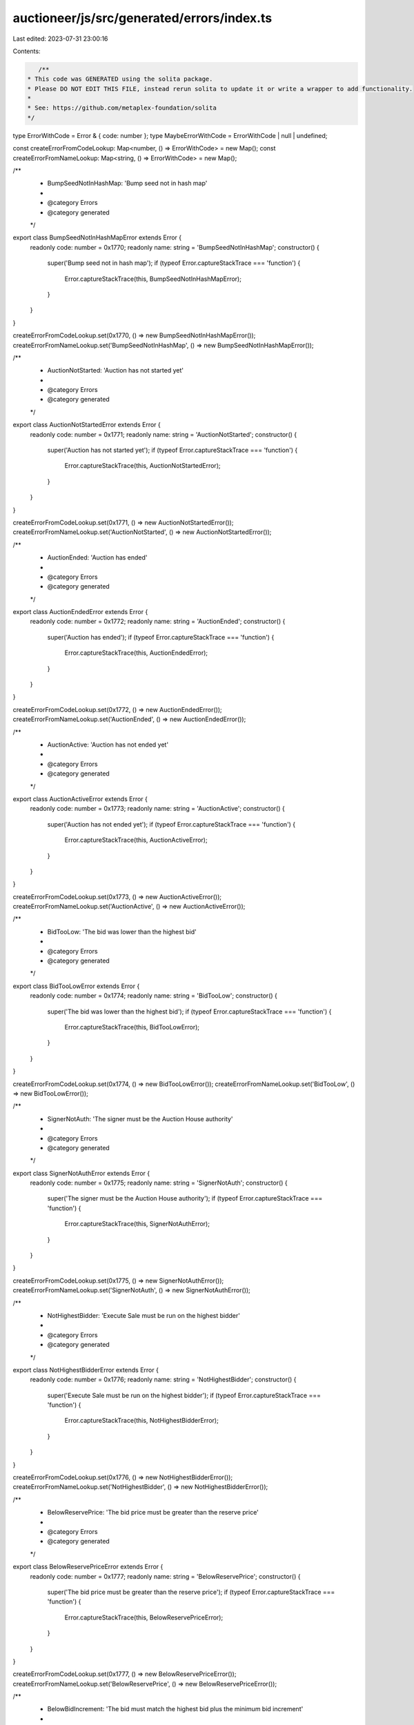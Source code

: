 auctioneer/js/src/generated/errors/index.ts
===========================================

Last edited: 2023-07-31 23:00:16

Contents:

.. code-block:: ts

    /**
 * This code was GENERATED using the solita package.
 * Please DO NOT EDIT THIS FILE, instead rerun solita to update it or write a wrapper to add functionality.
 *
 * See: https://github.com/metaplex-foundation/solita
 */

type ErrorWithCode = Error & { code: number };
type MaybeErrorWithCode = ErrorWithCode | null | undefined;

const createErrorFromCodeLookup: Map<number, () => ErrorWithCode> = new Map();
const createErrorFromNameLookup: Map<string, () => ErrorWithCode> = new Map();

/**
 * BumpSeedNotInHashMap: 'Bump seed not in hash map'
 *
 * @category Errors
 * @category generated
 */
export class BumpSeedNotInHashMapError extends Error {
  readonly code: number = 0x1770;
  readonly name: string = 'BumpSeedNotInHashMap';
  constructor() {
    super('Bump seed not in hash map');
    if (typeof Error.captureStackTrace === 'function') {
      Error.captureStackTrace(this, BumpSeedNotInHashMapError);
    }
  }
}

createErrorFromCodeLookup.set(0x1770, () => new BumpSeedNotInHashMapError());
createErrorFromNameLookup.set('BumpSeedNotInHashMap', () => new BumpSeedNotInHashMapError());

/**
 * AuctionNotStarted: 'Auction has not started yet'
 *
 * @category Errors
 * @category generated
 */
export class AuctionNotStartedError extends Error {
  readonly code: number = 0x1771;
  readonly name: string = 'AuctionNotStarted';
  constructor() {
    super('Auction has not started yet');
    if (typeof Error.captureStackTrace === 'function') {
      Error.captureStackTrace(this, AuctionNotStartedError);
    }
  }
}

createErrorFromCodeLookup.set(0x1771, () => new AuctionNotStartedError());
createErrorFromNameLookup.set('AuctionNotStarted', () => new AuctionNotStartedError());

/**
 * AuctionEnded: 'Auction has ended'
 *
 * @category Errors
 * @category generated
 */
export class AuctionEndedError extends Error {
  readonly code: number = 0x1772;
  readonly name: string = 'AuctionEnded';
  constructor() {
    super('Auction has ended');
    if (typeof Error.captureStackTrace === 'function') {
      Error.captureStackTrace(this, AuctionEndedError);
    }
  }
}

createErrorFromCodeLookup.set(0x1772, () => new AuctionEndedError());
createErrorFromNameLookup.set('AuctionEnded', () => new AuctionEndedError());

/**
 * AuctionActive: 'Auction has not ended yet'
 *
 * @category Errors
 * @category generated
 */
export class AuctionActiveError extends Error {
  readonly code: number = 0x1773;
  readonly name: string = 'AuctionActive';
  constructor() {
    super('Auction has not ended yet');
    if (typeof Error.captureStackTrace === 'function') {
      Error.captureStackTrace(this, AuctionActiveError);
    }
  }
}

createErrorFromCodeLookup.set(0x1773, () => new AuctionActiveError());
createErrorFromNameLookup.set('AuctionActive', () => new AuctionActiveError());

/**
 * BidTooLow: 'The bid was lower than the highest bid'
 *
 * @category Errors
 * @category generated
 */
export class BidTooLowError extends Error {
  readonly code: number = 0x1774;
  readonly name: string = 'BidTooLow';
  constructor() {
    super('The bid was lower than the highest bid');
    if (typeof Error.captureStackTrace === 'function') {
      Error.captureStackTrace(this, BidTooLowError);
    }
  }
}

createErrorFromCodeLookup.set(0x1774, () => new BidTooLowError());
createErrorFromNameLookup.set('BidTooLow', () => new BidTooLowError());

/**
 * SignerNotAuth: 'The signer must be the Auction House authority'
 *
 * @category Errors
 * @category generated
 */
export class SignerNotAuthError extends Error {
  readonly code: number = 0x1775;
  readonly name: string = 'SignerNotAuth';
  constructor() {
    super('The signer must be the Auction House authority');
    if (typeof Error.captureStackTrace === 'function') {
      Error.captureStackTrace(this, SignerNotAuthError);
    }
  }
}

createErrorFromCodeLookup.set(0x1775, () => new SignerNotAuthError());
createErrorFromNameLookup.set('SignerNotAuth', () => new SignerNotAuthError());

/**
 * NotHighestBidder: 'Execute Sale must be run on the highest bidder'
 *
 * @category Errors
 * @category generated
 */
export class NotHighestBidderError extends Error {
  readonly code: number = 0x1776;
  readonly name: string = 'NotHighestBidder';
  constructor() {
    super('Execute Sale must be run on the highest bidder');
    if (typeof Error.captureStackTrace === 'function') {
      Error.captureStackTrace(this, NotHighestBidderError);
    }
  }
}

createErrorFromCodeLookup.set(0x1776, () => new NotHighestBidderError());
createErrorFromNameLookup.set('NotHighestBidder', () => new NotHighestBidderError());

/**
 * BelowReservePrice: 'The bid price must be greater than the reserve price'
 *
 * @category Errors
 * @category generated
 */
export class BelowReservePriceError extends Error {
  readonly code: number = 0x1777;
  readonly name: string = 'BelowReservePrice';
  constructor() {
    super('The bid price must be greater than the reserve price');
    if (typeof Error.captureStackTrace === 'function') {
      Error.captureStackTrace(this, BelowReservePriceError);
    }
  }
}

createErrorFromCodeLookup.set(0x1777, () => new BelowReservePriceError());
createErrorFromNameLookup.set('BelowReservePrice', () => new BelowReservePriceError());

/**
 * BelowBidIncrement: 'The bid must match the highest bid plus the minimum bid increment'
 *
 * @category Errors
 * @category generated
 */
export class BelowBidIncrementError extends Error {
  readonly code: number = 0x1778;
  readonly name: string = 'BelowBidIncrement';
  constructor() {
    super('The bid must match the highest bid plus the minimum bid increment');
    if (typeof Error.captureStackTrace === 'function') {
      Error.captureStackTrace(this, BelowBidIncrementError);
    }
  }
}

createErrorFromCodeLookup.set(0x1778, () => new BelowBidIncrementError());
createErrorFromNameLookup.set('BelowBidIncrement', () => new BelowBidIncrementError());

/**
 * CannotCancelHighestBid: 'The highest bidder is not allowed to cancel'
 *
 * @category Errors
 * @category generated
 */
export class CannotCancelHighestBidError extends Error {
  readonly code: number = 0x1779;
  readonly name: string = 'CannotCancelHighestBid';
  constructor() {
    super('The highest bidder is not allowed to cancel');
    if (typeof Error.captureStackTrace === 'function') {
      Error.captureStackTrace(this, CannotCancelHighestBidError);
    }
  }
}

createErrorFromCodeLookup.set(0x1779, () => new CannotCancelHighestBidError());
createErrorFromNameLookup.set('CannotCancelHighestBid', () => new CannotCancelHighestBidError());

/**
 * Attempts to resolve a custom program error from the provided error code.
 * @category Errors
 * @category generated
 */
export function errorFromCode(code: number): MaybeErrorWithCode {
  const createError = createErrorFromCodeLookup.get(code);
  return createError != null ? createError() : null;
}

/**
 * Attempts to resolve a custom program error from the provided error name, i.e. 'Unauthorized'.
 * @category Errors
 * @category generated
 */
export function errorFromName(name: string): MaybeErrorWithCode {
  const createError = createErrorFromNameLookup.get(name);
  return createError != null ? createError() : null;
}


